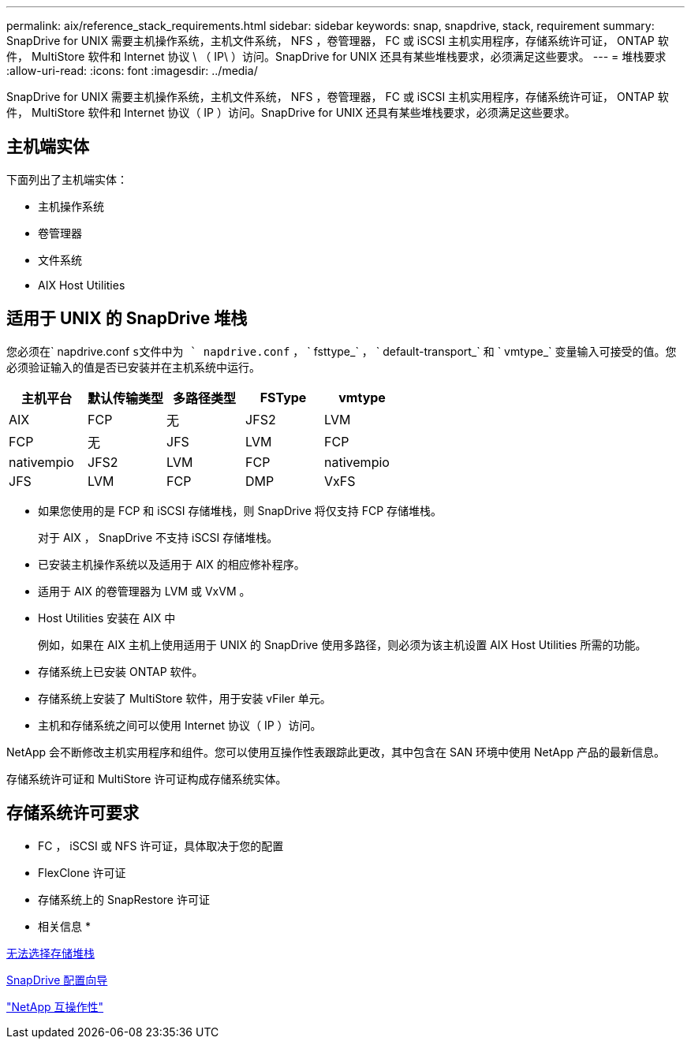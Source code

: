 ---
permalink: aix/reference_stack_requirements.html 
sidebar: sidebar 
keywords: snap, snapdrive, stack, requirement 
summary: SnapDrive for UNIX 需要主机操作系统，主机文件系统， NFS ，卷管理器， FC 或 iSCSI 主机实用程序，存储系统许可证， ONTAP 软件， MultiStore 软件和 Internet 协议 \ （ IP\ ）访问。SnapDrive for UNIX 还具有某些堆栈要求，必须满足这些要求。 
---
= 堆栈要求
:allow-uri-read: 
:icons: font
:imagesdir: ../media/


[role="lead"]
SnapDrive for UNIX 需要主机操作系统，主机文件系统， NFS ，卷管理器， FC 或 iSCSI 主机实用程序，存储系统许可证， ONTAP 软件， MultiStore 软件和 Internet 协议（ IP ）访问。SnapDrive for UNIX 还具有某些堆栈要求，必须满足这些要求。



== 主机端实体

下面列出了主机端实体：

* 主机操作系统
* 卷管理器
* 文件系统
* AIX Host Utilities




== 适用于 UNIX 的 SnapDrive 堆栈

您必须在` napdrive.conf `s文件中为 ` napdrive.conf` ， ` fsttype_` ， ` default-transport_` 和 ` vmtype_` 变量输入可接受的值。您必须验证输入的值是否已安装并在主机系统中运行。

|===
| 主机平台 | 默认传输类型 | 多路径类型 | FSType | vmtype 


 a| 
AIX
 a| 
FCP
 a| 
无
 a| 
JFS2
 a| 
LVM



 a| 
FCP
 a| 
无
 a| 
JFS
 a| 
LVM



 a| 
FCP
 a| 
nativempio
 a| 
JFS2
 a| 
LVM



 a| 
FCP
 a| 
nativempio
 a| 
JFS
 a| 
LVM



 a| 
FCP
 a| 
DMP
 a| 
VxFS
 a| 
VxVM

|===
* 如果您使用的是 FCP 和 iSCSI 存储堆栈，则 SnapDrive 将仅支持 FCP 存储堆栈。
+
对于 AIX ， SnapDrive 不支持 iSCSI 存储堆栈。

* 已安装主机操作系统以及适用于 AIX 的相应修补程序。
* 适用于 AIX 的卷管理器为 LVM 或 VxVM 。
* Host Utilities 安装在 AIX 中
+
例如，如果在 AIX 主机上使用适用于 UNIX 的 SnapDrive 使用多路径，则必须为该主机设置 AIX Host Utilities 所需的功能。

* 存储系统上已安装 ONTAP 软件。
* 存储系统上安装了 MultiStore 软件，用于安装 vFiler 单元。
* 主机和存储系统之间可以使用 Internet 协议（ IP ）访问。


NetApp 会不断修改主机实用程序和组件。您可以使用互操作性表跟踪此更改，其中包含在 SAN 环境中使用 NetApp 产品的最新信息。

存储系统许可证和 MultiStore 许可证构成存储系统实体。



== 存储系统许可要求

* FC ， iSCSI 或 NFS 许可证，具体取决于您的配置
* FlexClone 许可证
* 存储系统上的 SnapRestore 许可证


* 相关信息 *

xref:concept_unable_to_select_a_storage_stack.adoc[无法选择存储堆栈]

xref:concept_when_to_use_the_snapdrive_configuration_wizard.adoc[SnapDrive 配置向导]

https://mysupport.netapp.com/NOW/products/interoperability["NetApp 互操作性"]
